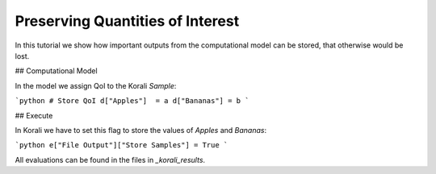 Preserving Quantities of Interest
=====================================================

In this tutorial we show how important outputs from the computational model can be stored,
that otherwise would be lost.

## Computational Model

In the model we assign QoI to the Korali `Sample`:

```python
# Store QoI
d["Apples"]  = a
d["Bananas"] = b
```


## Execute

In Korali we have to set this flag to store the values of `Apples` and `Bananas`:

```python
e["File Output"]["Store Samples"] = True
```

All evaluations can be found in the files in `_korali_results`.


 
 

